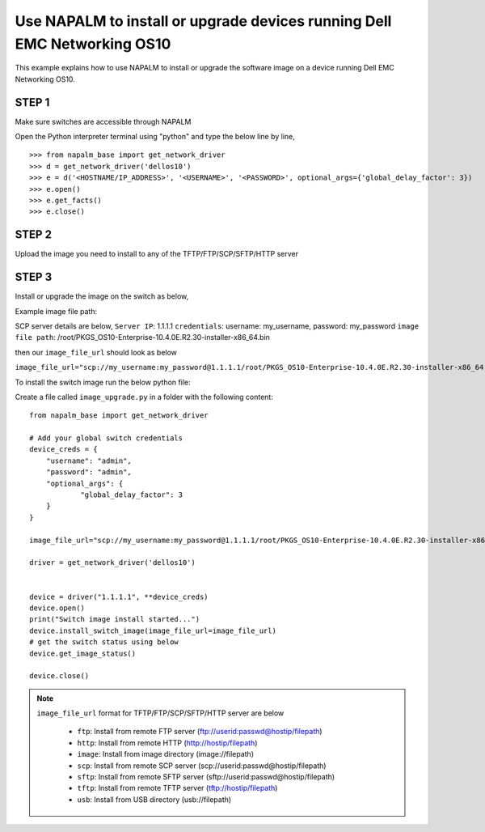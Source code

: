 ============================================================================
Use NAPALM to install or upgrade devices running Dell EMC Networking OS10
============================================================================

This example explains how to use NAPALM to install or upgrade the software image on a device running Dell EMC Networking OS10.


STEP 1
~~~~~~
Make sure switches are accessible through NAPALM

Open the Python interpreter terminal using "python" and type the below line by line,

::

    >>> from napalm_base import get_network_driver
    >>> d = get_network_driver('dellos10')
    >>> e = d('<HOSTNAME/IP_ADDRESS>', '<USERNAME>', '<PASSWORD>', optional_args={'global_delay_factor': 3})
    >>> e.open()
    >>> e.get_facts()
    >>> e.close()

STEP 2
~~~~~~~

Upload the image you need to install to any of the TFTP/FTP/SCP/SFTP/HTTP server

STEP 3
~~~~~~~
Install or upgrade the image on the switch as below,

Example image file path:

SCP server details are below,
``Server IP``: 1.1.1.1
``credentials``: username: my_username, password: my_password
``image file path``: /root/PKGS_OS10-Enterprise-10.4.0E.R2.30-installer-x86_64.bin

then our ``image_file_url`` should look as below

``image_file_url="scp://my_username:my_password@1.1.1.1/root/PKGS_OS10-Enterprise-10.4.0E.R2.30-installer-x86_64.bin"``

To install the switch image run the below python file:

Create a file called ``image_upgrade.py`` in a folder with the following content:

::

    from napalm_base import get_network_driver

    # Add your global switch credentials
    device_creds = {
        "username": "admin",
        "password": "admin",
        "optional_args": {
                "global_delay_factor": 3
        }
    }

    image_file_url="scp://my_username:my_password@1.1.1.1/root/PKGS_OS10-Enterprise-10.4.0E.R2.30-installer-x86_64.bin"

    driver = get_network_driver('dellos10')


    device = driver("1.1.1.1", **device_creds)
    device.open()
    print("Switch image install started...")
    device.install_switch_image(image_file_url=image_file_url)
    # get the switch status using below
    device.get_image_status()

    device.close()


.. note::

   ``image_file_url`` format for TFTP/FTP/SCP/SFTP/HTTP server are below

            - ``ftp``:    Install from remote FTP server (ftp://userid:passwd@hostip/filepath)
            - ``http``:   Install from remote HTTP (http://hostip/filepath)
            - ``image``:  Install from image directory (image://filepath)
            - ``scp``:    Install from remote SCP server (scp://userid:passwd@hostip/filepath)
            - ``sftp``:   Install from remote SFTP server (sftp://userid:passwd@hostip/filepath)
            - ``tftp``:   Install from remote TFTP server (tftp://hostip/filepath)
            - ``usb``:    Install from USB directory (usb://filepath)

